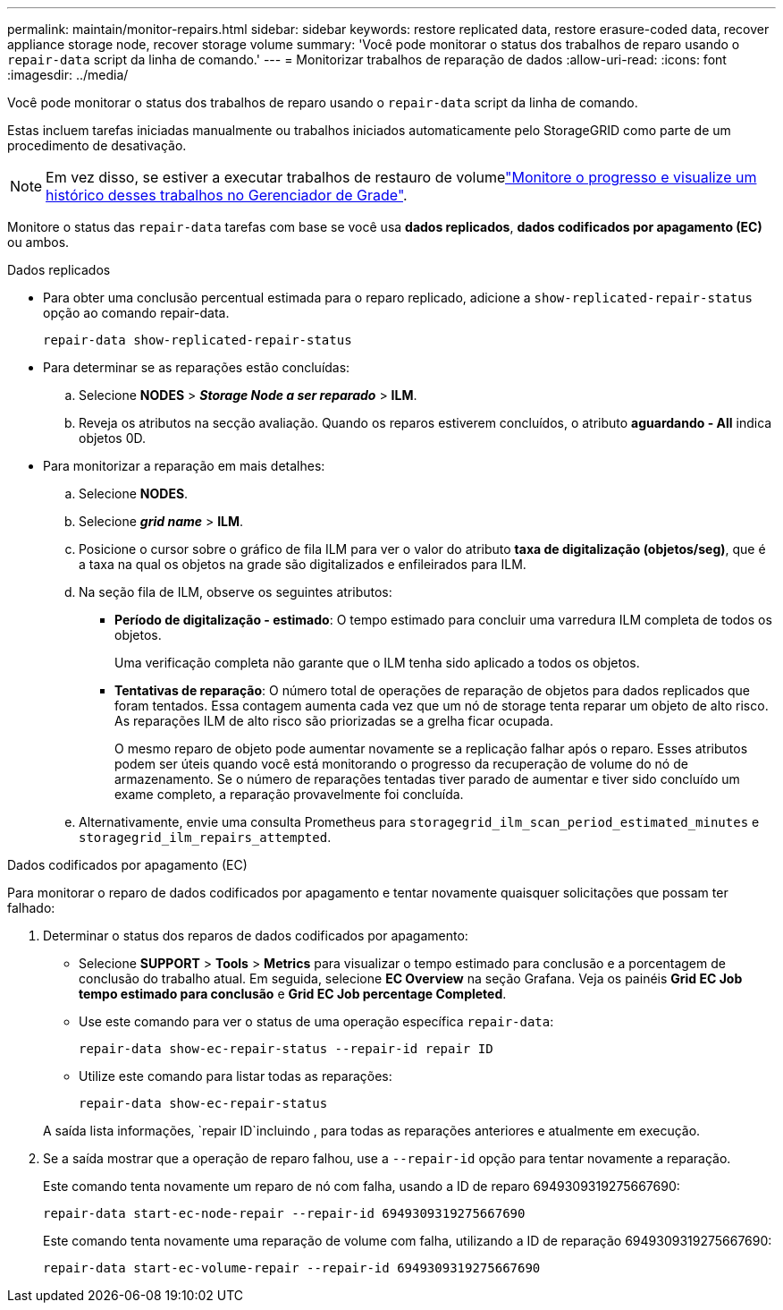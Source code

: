 ---
permalink: maintain/monitor-repairs.html 
sidebar: sidebar 
keywords: restore replicated data, restore erasure-coded data, recover appliance storage node, recover storage volume 
summary: 'Você pode monitorar o status dos trabalhos de reparo usando o `repair-data` script da linha de comando.' 
---
= Monitorizar trabalhos de reparação de dados
:allow-uri-read: 
:icons: font
:imagesdir: ../media/


[role="lead"]
Você pode monitorar o status dos trabalhos de reparo usando o `repair-data` script da linha de comando.

Estas incluem tarefas iniciadas manualmente ou trabalhos iniciados automaticamente pelo StorageGRID como parte de um procedimento de desativação.


NOTE: Em vez disso, se estiver a executar trabalhos de restauro de volumelink:../maintain/restoring-volume.html["Monitore o progresso e visualize um histórico desses trabalhos no Gerenciador de Grade"].

Monitore o status das `repair-data` tarefas com base se você usa *dados replicados*, *dados codificados por apagamento (EC)* ou ambos.

[role="tabbed-block"]
====
.Dados replicados
--
* Para obter uma conclusão percentual estimada para o reparo replicado, adicione a `show-replicated-repair-status` opção ao comando repair-data.
+
`repair-data show-replicated-repair-status`

* Para determinar se as reparações estão concluídas:
+
.. Selecione *NODES* > *_Storage Node a ser reparado_* > *ILM*.
.. Reveja os atributos na secção avaliação. Quando os reparos estiverem concluídos, o atributo *aguardando - All* indica objetos 0D.


* Para monitorizar a reparação em mais detalhes:
+
.. Selecione *NODES*.
.. Selecione *_grid name_* > *ILM*.
.. Posicione o cursor sobre o gráfico de fila ILM para ver o valor do atributo *taxa de digitalização (objetos/seg)*, que é a taxa na qual os objetos na grade são digitalizados e enfileirados para ILM.
.. Na seção fila de ILM, observe os seguintes atributos:
+
*** *Período de digitalização - estimado*: O tempo estimado para concluir uma varredura ILM completa de todos os objetos.
+
Uma verificação completa não garante que o ILM tenha sido aplicado a todos os objetos.

*** *Tentativas de reparação*: O número total de operações de reparação de objetos para dados replicados que foram tentados. Essa contagem aumenta cada vez que um nó de storage tenta reparar um objeto de alto risco. As reparações ILM de alto risco são priorizadas se a grelha ficar ocupada.
+
O mesmo reparo de objeto pode aumentar novamente se a replicação falhar após o reparo. Esses atributos podem ser úteis quando você está monitorando o progresso da recuperação de volume do nó de armazenamento. Se o número de reparações tentadas tiver parado de aumentar e tiver sido concluído um exame completo, a reparação provavelmente foi concluída.



.. Alternativamente, envie uma consulta Prometheus para `storagegrid_ilm_scan_period_estimated_minutes` e `storagegrid_ilm_repairs_attempted`.




--
.Dados codificados por apagamento (EC)
--
Para monitorar o reparo de dados codificados por apagamento e tentar novamente quaisquer solicitações que possam ter falhado:

. Determinar o status dos reparos de dados codificados por apagamento:
+
** Selecione *SUPPORT* > *Tools* > *Metrics* para visualizar o tempo estimado para conclusão e a porcentagem de conclusão do trabalho atual. Em seguida, selecione *EC Overview* na seção Grafana. Veja os painéis *Grid EC Job tempo estimado para conclusão* e *Grid EC Job percentage Completed*.
** Use este comando para ver o status de uma operação específica `repair-data`:
+
`repair-data show-ec-repair-status --repair-id repair ID`

** Utilize este comando para listar todas as reparações:
+
`repair-data show-ec-repair-status`

+
A saída lista informações, `repair ID`incluindo , para todas as reparações anteriores e atualmente em execução.



. Se a saída mostrar que a operação de reparo falhou, use a `--repair-id` opção para tentar novamente a reparação.
+
Este comando tenta novamente um reparo de nó com falha, usando a ID de reparo 6949309319275667690:

+
`repair-data start-ec-node-repair --repair-id 6949309319275667690`

+
Este comando tenta novamente uma reparação de volume com falha, utilizando a ID de reparação 6949309319275667690:

+
`repair-data start-ec-volume-repair --repair-id 6949309319275667690`



--
====